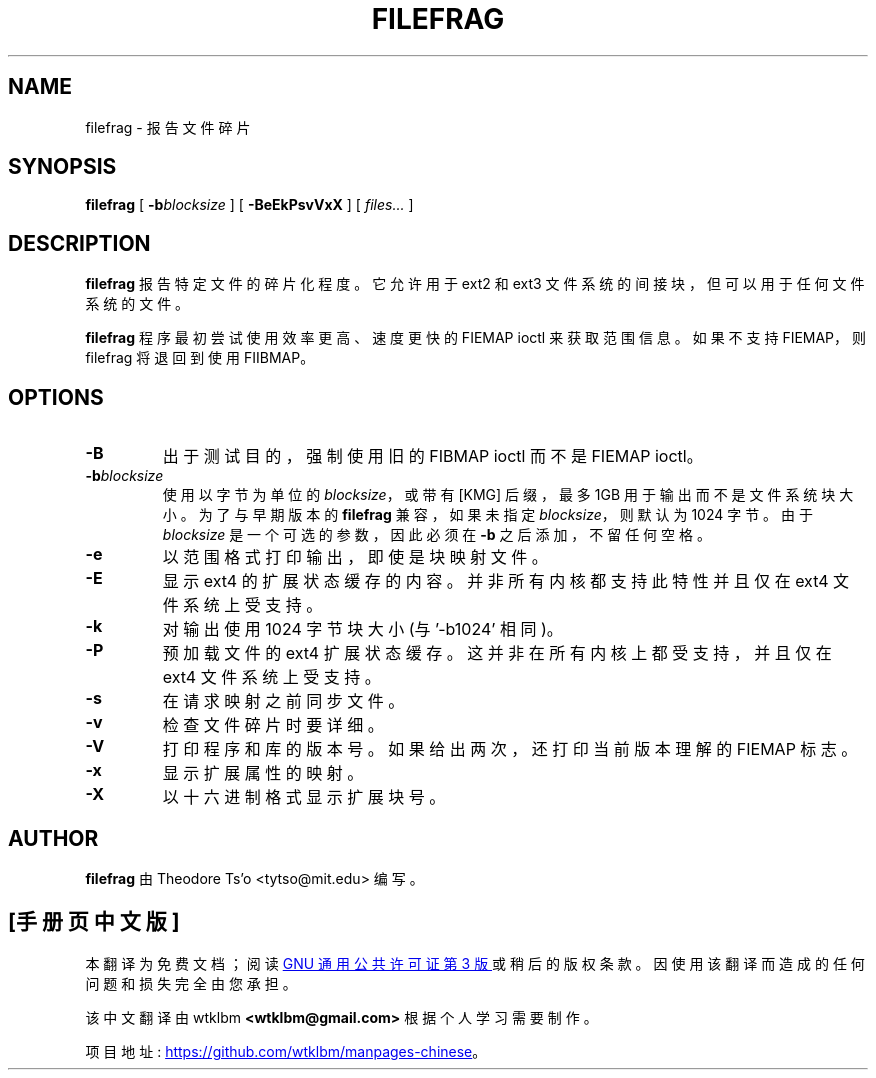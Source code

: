 .\" -*- coding: UTF-8 -*-
.\" -*- nroff -*-
.\"*******************************************************************
.\"
.\" This file was generated with po4a. Translate the source file.
.\"
.\"*******************************************************************
.TH FILEFRAG 8 "February 2023" "E2fsprogs version 1.47.0" 
.SH NAME
filefrag \- 报告文件碎片
.SH SYNOPSIS
\fBfilefrag\fP [ \fB\-b\fP\fIblocksize\fP ] [ \fB\-BeEkPsvVxX\fP ] [ \fIfiles...\fP ]
.SH DESCRIPTION
\fBfilefrag\fP 报告特定文件的碎片化程度。 它允许用于 ext2 和 ext3 文件系统的间接块，但可以用于任何文件系统的文件。
.PP
\fBfilefrag\fP 程序最初尝试使用效率更高、速度更快的 FIEMAP ioctl 来获取范围信息。 如果不支持 FIEMAP，则 filefrag
将退回到使用 FIIBMAP。
.SH OPTIONS
.TP 
\fB\-B\fP
出于测试目的，强制使用旧的 FIBMAP ioctl 而不是 FIEMAP ioctl。
.TP 
\fB\-b\fP\fIblocksize\fP
使用以字节为单位的 \fIblocksize\fP，或带有 [KMG] 后缀，最多 1GB 用于输出而不是文件系统块大小。 为了与早期版本的
\fBfilefrag\fP 兼容，如果未指定 \fIblocksize\fP，则默认为 1024 字节。 由于 \fIblocksize\fP
是一个可选的参数，因此必须在 \fB\-b\fP 之后添加，不留任何空格。
.TP 
\fB\-e\fP
以范围格式打印输出，即使是块映射文件。
.TP 
\fB\-E\fP
显示 ext4 的扩展状态缓存的内容。 并非所有内核都支持此特性并且仅在 ext4 文件系统上受支持。
.TP 
\fB\-k\fP
对输出使用 1024 字节块大小 (与 '\-b1024' 相同)。
.TP 
\fB\-P\fP
预加载文件的 ext4 扩展状态缓存。 这并非在所有内核上都受支持，并且仅在 ext4 文件系统上受支持。
.TP 
\fB\-s\fP
在请求映射之前同步文件。
.TP 
\fB\-v\fP
检查文件碎片时要详细。
.TP 
\fB\-V\fP
打印程序和库的版本号。 如果给出两次，还打印当前版本理解的 FIEMAP 标志。
.TP 
\fB\-x\fP
显示扩展属性的映射。
.TP 
\fB\-X\fP
以十六进制格式显示扩展块号。
.SH AUTHOR
\fBfilefrag\fP 由 Theodore Ts'o <tytso@mit.edu> 编写。
.PP
.SH [手册页中文版]
.PP
本翻译为免费文档；阅读
.UR https://www.gnu.org/licenses/gpl-3.0.html
GNU 通用公共许可证第 3 版
.UE
或稍后的版权条款。因使用该翻译而造成的任何问题和损失完全由您承担。
.PP
该中文翻译由 wtklbm
.B <wtklbm@gmail.com>
根据个人学习需要制作。
.PP
项目地址:
.UR \fBhttps://github.com/wtklbm/manpages-chinese\fR
.ME 。
